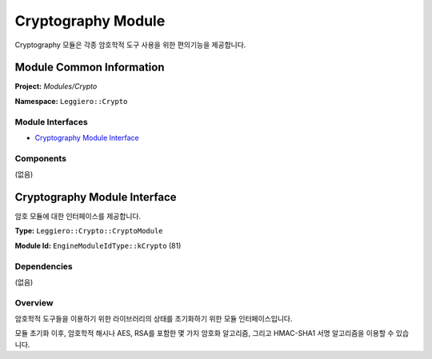 ===================
Cryptography Module
===================

Cryptography 모듈은 각종 암호학적 도구 사용을 위한 편의기능을 제공합니다.


Module Common Information
=========================

**Project:** *Modules/Crypto*

**Namespace:** ``Leggiero::Crypto``

Module Interfaces
-----------------
- `Cryptography Module Interface`_

Components
----------
(없음)


Cryptography Module Interface
=============================
암호 모듈에 대한 인터페이스를 제공합니다.

**Type:** ``Leggiero::Crypto::CryptoModule``

**Module Id:** ``EngineModuleIdType::kCrypto`` (81)

Dependencies
------------
(없음)

Overview
--------
암호학적 도구들을 이용하기 위한 라이브러리의 상태를 초기화하기 위한 모듈 인터페이스입니다.

모듈 초기화 이후, 암호학적 해시나 AES, RSA를 포함한 몇 가지 암호화 알고리즘, 그리고 HMAC-SHA1 서명 알고리즘을 이용할 수 있습니다.
